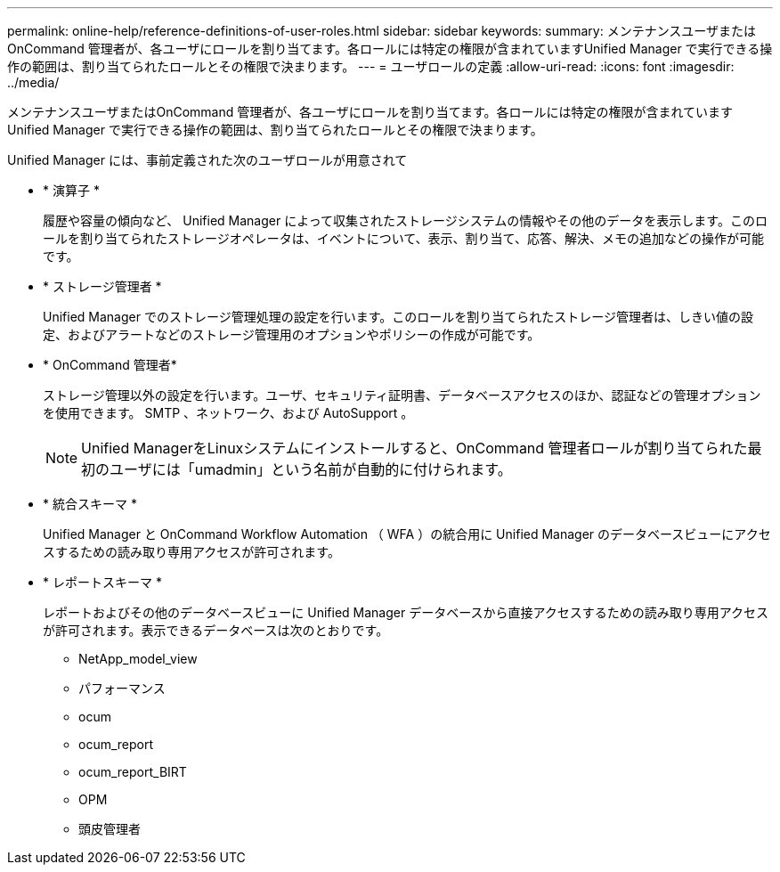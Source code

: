 ---
permalink: online-help/reference-definitions-of-user-roles.html 
sidebar: sidebar 
keywords:  
summary: メンテナンスユーザまたはOnCommand 管理者が、各ユーザにロールを割り当てます。各ロールには特定の権限が含まれていますUnified Manager で実行できる操作の範囲は、割り当てられたロールとその権限で決まります。 
---
= ユーザロールの定義
:allow-uri-read: 
:icons: font
:imagesdir: ../media/


[role="lead"]
メンテナンスユーザまたはOnCommand 管理者が、各ユーザにロールを割り当てます。各ロールには特定の権限が含まれていますUnified Manager で実行できる操作の範囲は、割り当てられたロールとその権限で決まります。

Unified Manager には、事前定義された次のユーザロールが用意されて

* * 演算子 *
+
履歴や容量の傾向など、 Unified Manager によって収集されたストレージシステムの情報やその他のデータを表示します。このロールを割り当てられたストレージオペレータは、イベントについて、表示、割り当て、応答、解決、メモの追加などの操作が可能です。

* * ストレージ管理者 *
+
Unified Manager でのストレージ管理処理の設定を行います。このロールを割り当てられたストレージ管理者は、しきい値の設定、およびアラートなどのストレージ管理用のオプションやポリシーの作成が可能です。

* * OnCommand 管理者*
+
ストレージ管理以外の設定を行います。ユーザ、セキュリティ証明書、データベースアクセスのほか、認証などの管理オプションを使用できます。 SMTP 、ネットワーク、および AutoSupport 。

+
[NOTE]
====
Unified ManagerをLinuxシステムにインストールすると、OnCommand 管理者ロールが割り当てられた最初のユーザには「umadmin」という名前が自動的に付けられます。

====
* * 統合スキーマ *
+
Unified Manager と OnCommand Workflow Automation （ WFA ）の統合用に Unified Manager のデータベースビューにアクセスするための読み取り専用アクセスが許可されます。

* * レポートスキーマ *
+
レポートおよびその他のデータベースビューに Unified Manager データベースから直接アクセスするための読み取り専用アクセスが許可されます。表示できるデータベースは次のとおりです。

+
** NetApp_model_view
** パフォーマンス
** ocum
** ocum_report
** ocum_report_BIRT
** OPM
** 頭皮管理者



